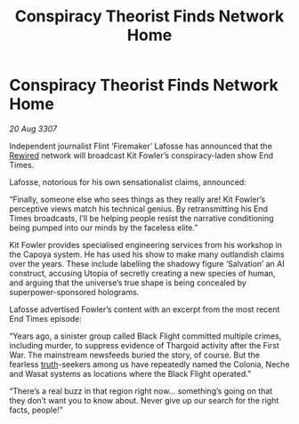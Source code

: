 :PROPERTIES:
:ID:       80127edd-ce41-4149-9a09-4e8879fa247a
:END:
#+title: Conspiracy Theorist Finds Network Home
#+filetags: :Thargoid:galnet:

* Conspiracy Theorist Finds Network Home

/20 Aug 3307/

Independent journalist Flint ‘Firemaker’ Lafosse has announced that the [[id:d06803e0-267c-4ffc-88f2-967058fce82e][Rewired]] network will broadcast Kit Fowler’s conspiracy-laden show End Times. 

Lafosse, notorious for his own sensationalist claims, announced: 

“Finally, someone else who sees things as they really are! Kit Fowler’s perceptive views match his technical genius. By retransmitting his End Times broadcasts, I’ll be helping people resist the narrative conditioning being pumped into our minds by the faceless elite.” 

Kit Fowler provides specialised engineering services from his workshop in the Capoya system. He has used his show to make many outlandish claims over the years. These include labelling the shadowy figure ‘Salvation’ an AI construct, accusing Utopia of secretly creating a new species of human, and arguing that the universe’s true shape is being concealed by superpower-sponsored holograms. 

Lafosse advertised Fowler’s content with an excerpt from the most recent End Times episode: 

“Years ago, a sinister group called Black Flight committed multiple crimes, including murder, to suppress evidence of Thargoid activity after the First War. The mainstream newsfeeds buried the story, of course. But the fearless [[id:7401153d-d710-4385-8cac-aad74d40d853][truth]]-seekers among us have repeatedly named the Colonia, Neche and Wasat systems as locations where the Black Flight operated.” 

“There’s a real buzz in that region right now… something’s going on that they don’t want you to know about. Never give up our search for the right facts, people!”
